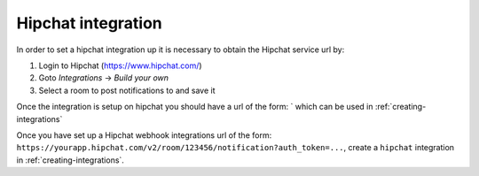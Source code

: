 .. _integrations-hipchat:

Hipchat integration
===================

In order to set a hipchat integration up it is necessary to obtain the Hipchat
service url by:

1. Login to Hipchat (https://www.hipchat.com/)
2. Goto `Integrations` -> `Build your own`
3. Select a room to post notifications to and save it

Once the integration is setup on hipchat you should have a url of the
form: `
which can be used in :ref:`creating-integrations`

Once you have set up a Hipchat webhook integrations url of the form:
``https://yourapp.hipchat.com/v2/room/123456/notification?auth_token=...``,
create a ``hipchat`` integration in :ref:`creating-integrations`.
